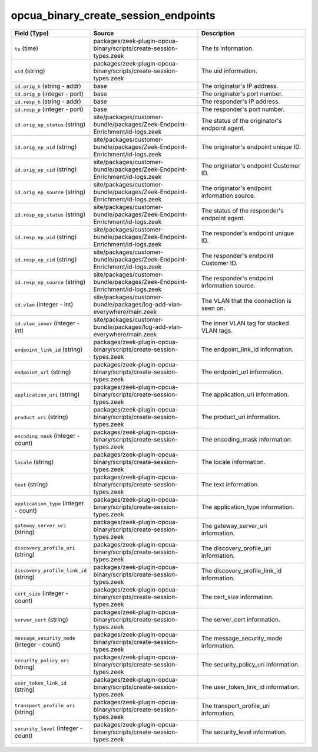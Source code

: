 .. _ref_logs_opcua_binary_create_session_endpoints:

opcua_binary_create_session_endpoints
-------------------------------------
.. list-table::
   :header-rows: 1
   :class: longtable
   :widths: 1 3 3

   * - Field (Type)
     - Source
     - Description

   * - ``ts`` (time)
     - packages/zeek-plugin-opcua-binary/scripts/create-session-types.zeek
     - The ts information.

   * - ``uid`` (string)
     - packages/zeek-plugin-opcua-binary/scripts/create-session-types.zeek
     - The uid information.

   * - ``id.orig_h`` (string - addr)
     - base
     - The originator's IP address.

   * - ``id.orig_p`` (integer - port)
     - base
     - The originator's port number.

   * - ``id.resp_h`` (string - addr)
     - base
     - The responder's IP address.

   * - ``id.resp_p`` (integer - port)
     - base
     - The responder's port number.

   * - ``id.orig_ep_status`` (string)
     - site/packages/customer-bundle/packages/Zeek-Endpoint-Enrichment/id-logs.zeek
     - The status of the originator's endpoint agent.

   * - ``id.orig_ep_uid`` (string)
     - site/packages/customer-bundle/packages/Zeek-Endpoint-Enrichment/id-logs.zeek
     - The originator's endpoint unique ID.

   * - ``id.orig_ep_cid`` (string)
     - site/packages/customer-bundle/packages/Zeek-Endpoint-Enrichment/id-logs.zeek
     - The originator's endpoint Customer ID.

   * - ``id.orig_ep_source`` (string)
     - site/packages/customer-bundle/packages/Zeek-Endpoint-Enrichment/id-logs.zeek
     - The originator's endpoint information source.

   * - ``id.resp_ep_status`` (string)
     - site/packages/customer-bundle/packages/Zeek-Endpoint-Enrichment/id-logs.zeek
     - The status of the responder's endpoint agent.

   * - ``id.resp_ep_uid`` (string)
     - site/packages/customer-bundle/packages/Zeek-Endpoint-Enrichment/id-logs.zeek
     - The responder's endpoint unique ID.

   * - ``id.resp_ep_cid`` (string)
     - site/packages/customer-bundle/packages/Zeek-Endpoint-Enrichment/id-logs.zeek
     - The responder's endpoint Customer ID.

   * - ``id.resp_ep_source`` (string)
     - site/packages/customer-bundle/packages/Zeek-Endpoint-Enrichment/id-logs.zeek
     - The responder's endpoint information source.

   * - ``id.vlan`` (integer - int)
     - site/packages/customer-bundle/packages/log-add-vlan-everywhere/main.zeek
     - The VLAN that the connection is seen on.

   * - ``id.vlan_inner`` (integer - int)
     - site/packages/customer-bundle/packages/log-add-vlan-everywhere/main.zeek
     - The inner VLAN tag for stacked VLAN tags.

   * - ``endpoint_link_id`` (string)
     - packages/zeek-plugin-opcua-binary/scripts/create-session-types.zeek
     - The endpoint_link_id information.

   * - ``endpoint_url`` (string)
     - packages/zeek-plugin-opcua-binary/scripts/create-session-types.zeek
     - The endpoint_url information.

   * - ``application_uri`` (string)
     - packages/zeek-plugin-opcua-binary/scripts/create-session-types.zeek
     - The application_uri information.

   * - ``product_uri`` (string)
     - packages/zeek-plugin-opcua-binary/scripts/create-session-types.zeek
     - The product_uri information.

   * - ``encoding_mask`` (integer - count)
     - packages/zeek-plugin-opcua-binary/scripts/create-session-types.zeek
     - The encoding_mask information.

   * - ``locale`` (string)
     - packages/zeek-plugin-opcua-binary/scripts/create-session-types.zeek
     - The locale information.

   * - ``text`` (string)
     - packages/zeek-plugin-opcua-binary/scripts/create-session-types.zeek
     - The text information.

   * - ``application_type`` (integer - count)
     - packages/zeek-plugin-opcua-binary/scripts/create-session-types.zeek
     - The application_type information.

   * - ``gateway_server_uri`` (string)
     - packages/zeek-plugin-opcua-binary/scripts/create-session-types.zeek
     - The gateway_server_uri information.

   * - ``discovery_profile_uri`` (string)
     - packages/zeek-plugin-opcua-binary/scripts/create-session-types.zeek
     - The discovery_profile_uri information.

   * - ``discovery_profile_link_id`` (string)
     - packages/zeek-plugin-opcua-binary/scripts/create-session-types.zeek
     - The discovery_profile_link_id information.

   * - ``cert_size`` (integer - count)
     - packages/zeek-plugin-opcua-binary/scripts/create-session-types.zeek
     - The cert_size information.

   * - ``server_cert`` (string)
     - packages/zeek-plugin-opcua-binary/scripts/create-session-types.zeek
     - The server_cert information.

   * - ``message_security_mode`` (integer - count)
     - packages/zeek-plugin-opcua-binary/scripts/create-session-types.zeek
     - The message_security_mode information.

   * - ``security_policy_uri`` (string)
     - packages/zeek-plugin-opcua-binary/scripts/create-session-types.zeek
     - The security_policy_uri information.

   * - ``user_token_link_id`` (string)
     - packages/zeek-plugin-opcua-binary/scripts/create-session-types.zeek
     - The user_token_link_id information.

   * - ``transport_profile_uri`` (string)
     - packages/zeek-plugin-opcua-binary/scripts/create-session-types.zeek
     - The transport_profile_uri information.

   * - ``security_level`` (integer - count)
     - packages/zeek-plugin-opcua-binary/scripts/create-session-types.zeek
     - The security_level information.
